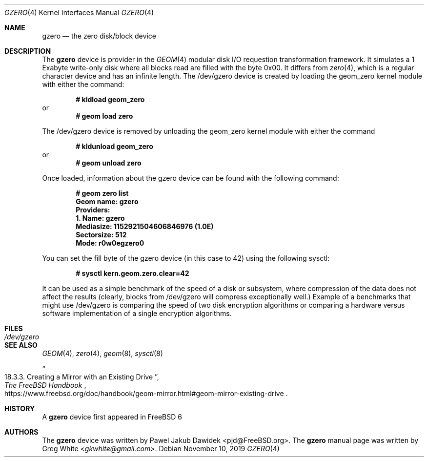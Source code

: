 .\" Copyright (c) 2019 Greg White <gkwhite@gmail.com>.
.\" All rights reserved.
.\"
.\" Redistribution and use in source and binary forms, with or without
.\" modification, are permitted provided that the following conditions
.\" are met:
.\" 1. Redistributions of source code must retain the above copyright
.\"    notice, this list of conditions and the following disclaimer.
.\" 2. Redistributions in binary form must reproduce the above copyright
.\"    notice, this list of conditions and the following disclaimer in the
.\"    documentation and/or other materials provided with the distribution.
.\"
.\" THIS SOFTWARE IS PROVIDED BY THE AUTHOR AND CONTRIBUTORS ``AS IS'' AND
.\" ANY EXPRESS OR IMPLIED WARRANTIES, INCLUDING, BUT NOT LIMITED TO, THE
.\" IMPLIED WARRANTIES OF MERCHANTABILITY AND FITNESS FOR A PARTICULAR PURPOSE
.\" ARE DISCLAIMED.  IN NO EVENT SHALL THE AUTHOR OR CONTRIBUTORS BE LIABLE
.\" FOR ANY DIRECT, INDIRECT, INCIDENTAL, SPECIAL, EXEMPLARY, OR CONSEQUENTIAL
.\" DAMAGES (INCLUDING, BUT NOT LIMITED TO, PROCUREMENT OF SUBSTITUTE GOODS
.\" OR SERVICES; LOSS OF USE, DATA, OR PROFITS; OR BUSINESS INTERRUPTION)
.\" HOWEVER CAUSED AND ON ANY THEORY OF LIABILITY, WHETHER IN CONTRACT, STRICT
.\" LIABILITY, OR TORT (INCLUDING NEGLIGENCE OR OTHERWISE) ARISING IN ANY WAY
.\" OUT OF THE USE OF THIS SOFTWARE, EVEN IF ADVISED OF THE POSSIBILITY OF
.\" SUCH DAMAGE.
.\"
.\" $FreeBSD$
.\"
.Dd November 10, 2019
.Dt GZERO 4
.Os
.Sh NAME
.Nm gzero
.Nd the zero disk/block device
.Sh DESCRIPTION
The
.Nm
device is provider in the 
.Xr GEOM 4
modular disk I/O requestion transformation framework.  It simulates
a 1 Exabyte write-only disk where all blocks read are filled with the byte 0x00.
It differs from 
.Xr zero 4 ,
which is a regular character device and has an infinite length.  The /dev/gzero device is created by loading the geom_zero kernel module with either the command:
.Pp
.Dl # kldload geom_zero
or
.Dl # geom load zero
.Pp
The /dev/gzero device is removed by unloading the geom_zero kernel module with either the command
.Pp
.Dl # kldunload geom_zero
or
.Dl # geom unload zero
.Pp
Once loaded, information about the gzero device can be found with the following command:
.Pp
.Dl # geom zero list
.Dl Geom name: gzero
.Dl Providers:
.Dl 1. Name: gzero
.Dl "   Mediasize: 1152921504606846976 (1.0E)"
.Dl "   Sectorsize: 512"
.Dl "   Mode: r0w0egzero0"
.Pp
You can set the fill byte of the gzero device (in this case to 42) using the following sysctl:
.Pp
.Dl # sysctl kern.geom.zero.clear=42
.Pp
It can be used as a simple benchmark of the speed of a disk or subsystem, 
where compression of the data does not affect the results (clearly, blocks from 
/dev/gzero will compress exceptionally well.)  Example of a benchmarks that might 
use /dev/gzero is comparing the speed of two disk encryption algorithms or
comparing a hardware versus software implementation of a single encryption algorithms.
.Sh FILES
.Bl -tag -width /dev/gzero
.It Pa /dev/gzero
.El
.Sh SEE ALSO
.Xr GEOM 4 ,
.Xr zero 4 ,
.Xr geom 8 ,
.Xr sysctl 8
.Rs
.%B "The FreeBSD Handbook"
.%T "18.3.3. Creating a Mirror with an Existing Drive"
.%U https://www.freebsd.org/doc/handbook/geom-mirror.html#geom-mirror-existing-drive
.Re
.Sh HISTORY
A
.Nm 
device first appeared in 
.Fx 6
.Sh AUTHORS
.An -nosplit
The 
.Nm
device was written by
.An Pawel Jakub Dawidek <pjd@FreeBSD.org> .
The
.Nm
manual page was written by
.An Greg White Aq Mt gkwhite@gmail.com .
